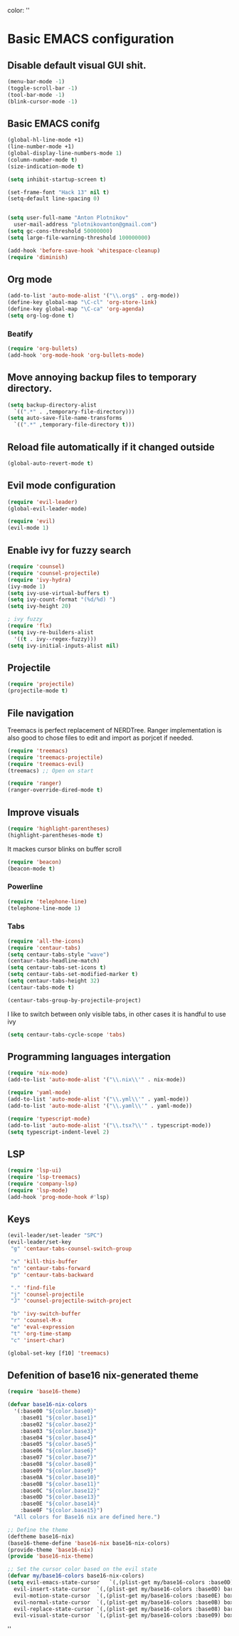 color:
''

* Basic EMACS configuration

** Disable default visual GUI shit.
   #+BEGIN_SRC emacs-lisp
   (menu-bar-mode -1)
   (toggle-scroll-bar -1)
   (tool-bar-mode -1)
   (blink-cursor-mode -1)
   #+END_SRC


** Basic EMACS conifg
   #+BEGIN_SRC emacs-lisp
   (global-hl-line-mode +1)
   (line-number-mode +1)
   (global-display-line-numbers-mode 1)
   (column-number-mode t)
   (size-indication-mode t)

   (setq inhibit-startup-screen t)

   (set-frame-font "Hack 13" nil t)
   (setq-default line-spacing 0)


   (setq user-full-name "Anton Plotnikov"
	 user-mail-address "plotnikovanton@gmail.com")
   (setq gc-cons-threshold 50000000)
   (setq large-file-warning-threshold 100000000)

   (add-hook 'before-save-hook 'whitespace-cleanup)
   (require 'diminish)
   #+END_SRC


** Org mode
   #+BEGIN_SRC emacs-lisp
   (add-to-list 'auto-mode-alist '("\\.org$" . org-mode))
   (define-key global-map "\C-cl" 'org-store-link)
   (define-key global-map "\C-ca" 'org-agenda)
   (setq org-log-done t)

   #+END_SRC

*** Beatify
    #+BEGIN_SRC emacs-lisp
    (require 'org-bullets)
    (add-hook 'org-mode-hook 'org-bullets-mode)

    #+END_SRC


** Move annoying backup files to temporary directory.
   #+BEGIN_SRC emacs-lisp
   (setq backup-directory-alist
	 `((".*" . ,temporary-file-directory)))
   (setq auto-save-file-name-transforms
	 `((".*" ,temporary-file-directory t)))
   #+END_SRC


** Reload file automatically if it changed outside
   #+BEGIN_SRC emacs-lisp
   (global-auto-revert-mode t)
   #+END_SRC


** Evil mode configuration
   #+BEGIN_SRC emacs-lisp
   (require 'evil-leader)
   (global-evil-leader-mode)

   (require 'evil)
   (evil-mode 1)
   #+END_SRC


** Enable ivy for fuzzy search
   #+BEGIN_SRC emacs-lisp
   (require 'counsel)
   (require 'counsel-projectile)
   (require 'ivy-hydra)
   (ivy-mode 1)
   (setq ivy-use-virtual-buffers t)
   (setq ivy-count-format "(%d/%d) ")
   (setq ivy-height 20)

   ; ivy fuzzy
   (require 'flx)
   (setq ivy-re-builders-alist
     '((t . ivy--regex-fuzzy)))
   (setq ivy-initial-inputs-alist nil)
   #+END_SRC


** Projectile

   #+BEGIN_SRC emacs-lisp
   (require 'projectile)
   (projectile-mode t)
   #+END_SRC


** File navigation
   Treemacs is perfect replacement of NERDTree.
   Ranger implementation is also good to chose files to edit and import as porjcet if needed.
   #+BEGIN_SRC emacs-lisp
   (require 'treemacs)
   (require 'treemacs-projectile)
   (require 'treemacs-evil)
   (treemacs) ;; Open on start

   (require 'ranger)
   (ranger-override-dired-mode t)
   #+END_SRC


** Improve visuals
   #+BEGIN_SRC emacs-lisp
   (require 'highlight-parentheses)
   (highlight-parentheses-mode t)
   #+END_SRC

   It mackes cursor blinks on buffer scroll
   #+BEGIN_SRC emacs-lisp
   (require 'beacon)
   (beacon-mode t)
   #+END_SRC

*** Powerline
    #+BEGIN_SRC emacs-lisp
    (require 'telephone-line)
    (telephone-line-mode 1)
    #+END_SRC


*** Tabs
    #+BEGIN_SRC emacs-lisp
    (require 'all-the-icons)
    (require 'centaur-tabs)
    (setq centaur-tabs-style "wave")
    (centaur-tabs-headline-match)
    (setq centaur-tabs-set-icons t)
    (setq centaur-tabs-set-modified-marker t)
    (setq centaur-tabs-height 32)
    (centaur-tabs-mode t)

    (centaur-tabs-group-by-projectile-project)
    #+END_SRC

    I like to switch between only visible tabs, in other cases it is handful to use ivy
    #+BEGIN_SRC emacs-lisp
    (setq centaur-tabs-cycle-scope 'tabs)
    #+END_SRC


** Programming languages intergation
   #+BEGIN_SRC emacs-lisp
   (require 'nix-mode)
   (add-to-list 'auto-mode-alist '("\\.nix\\'" . nix-mode))

   (require 'yaml-mode)
   (add-to-list 'auto-mode-alist '("\\.yml\\'" . yaml-mode))
   (add-to-list 'auto-mode-alist '("\\.yaml\\'" . yaml-mode))

   (require 'typescript-mode)
   (add-to-list 'auto-mode-alist '("\\.tsx?\\'" . typescript-mode))
   (setq typescript-indent-level 2)
   #+END_SRC


** LSP
   #+BEGIN_SRC emacs-lisp
   (require 'lsp-ui)
   (require 'lsp-treemacs)
   (require 'company-lsp)
   (require 'lsp-mode)
   (add-hook 'prog-mode-hook #'lsp)
   #+END_SRC


** Keys
   #+BEGIN_SRC emacs-lisp
   (evil-leader/set-leader "SPC")
   (evil-leader/set-key
    "g" 'centaur-tabs-counsel-switch-group

    "x" 'kill-this-buffer
    "n" 'centaur-tabs-forward
    "p" 'centaur-tabs-backward

    "." 'find-file
    "j" 'counsel-projectile
    "J" 'counsel-projectile-switch-project

    "b" 'ivy-switch-buffer
    "r" 'counsel-M-x
    "e" 'eval-expression
    "t" 'org-time-stamp
    "c" 'insert-char)

   (global-set-key [f10] 'treemacs)
   #+END_SRC


** Defenition of base16 nix-generated theme
   #+BEGIN_SRC emacs-lisp
   (require 'base16-theme)

   (defvar base16-nix-colors
     '(:base00 "${color.base0}"
       :base01 "${color.base1}"
       :base02 "${color.base2}"
       :base03 "${color.base3}"
       :base04 "${color.base4}"
       :base05 "${color.base5}"
       :base06 "${color.base6}"
       :base07 "${color.base7}"
       :base08 "${color.base8}"
       :base09 "${color.base9}"
       :base0A "${color.base10}"
       :base0B "${color.base11}"
       :base0C "${color.base12}"
       :base0D "${color.base13}"
       :base0E "${color.base14}"
       :base0F "${color.base15}")
     "All colors for Base16 nix are defined here.")

   ;; Define the theme
   (deftheme base16-nix)
   (base16-theme-define 'base16-nix base16-nix-colors)
   (provide-theme 'base16-nix)
   (provide 'base16-nix-theme)

   ;; Set the cursor color based on the evil state
   (defvar my/base16-colors base16-nix-colors)
   (setq evil-emacs-state-cursor   `(,(plist-get my/base16-colors :base0D) box)
	 evil-insert-state-cursor  `(,(plist-get my/base16-colors :base0D) bar)
	 evil-motion-state-cursor  `(,(plist-get my/base16-colors :base0E) box)
	 evil-normal-state-cursor  `(,(plist-get my/base16-colors :base0B) box)
	 evil-replace-state-cursor `(,(plist-get my/base16-colors :base08) bar)
	 evil-visual-state-cursor  `(,(plist-get my/base16-colors :base09) box))
   #+END_SRC

''
